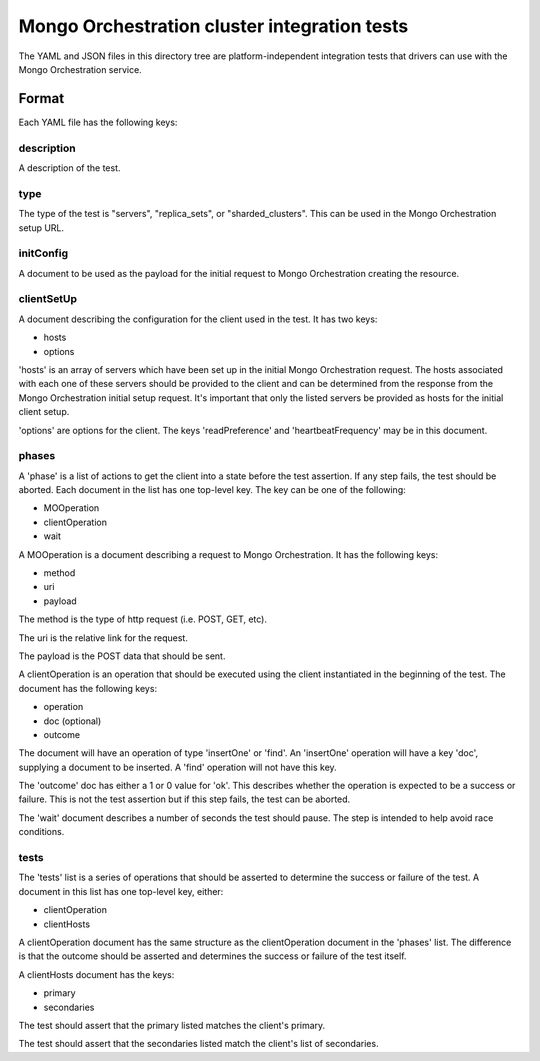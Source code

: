 =============================================
Mongo Orchestration cluster integration tests
=============================================

The YAML and JSON files in this directory tree are platform-independent 
integration tests that drivers can use with the Mongo Orchestration service.

Format
------

Each YAML file has the following keys:

description
~~~~~~

A description of the test.

type
~~~~~~

The type of the test is "servers", "replica_sets", or "sharded_clusters". This can be used in the Mongo Orchestration setup URL.

initConfig
~~~~~~~~~~~

A document to be used as the payload for the initial request to Mongo Orchestration creating the resource.

clientSetUp
~~~~~~~~~~~

A document describing the configuration for the client used in the test. It has two keys:

- hosts
- options

'hosts' is an array of servers which have been set up in the initial Mongo Orchestration request. The hosts associated with each one of these servers should be provided to the client and can be determined from the response from the Mongo Orchestration initial setup request.
It's important that only the listed servers be provided as hosts for the initial client setup.

'options' are options for the client. The keys 'readPreference' and 'heartbeatFrequency' may be in this document.


phases
~~~~~~

A 'phase' is a list of actions to get the client into a state before the test assertion. If any step fails, the test should be aborted.
Each document in the list has one top-level key. The key can be one of the following:

- MOOperation
- clientOperation
- wait

A MOOperation is a document describing a request to Mongo Orchestration. It has the following keys:

- method
- uri
- payload

The method is the type of http request (i.e. POST, GET, etc).

The uri is the relative link for the request.

The payload is the POST data that should be sent.

A clientOperation is an operation that should be executed using the client instantiated in the beginning of the test. The document has the following keys:

- operation
- doc (optional)
- outcome

The document will have an operation of type 'insertOne' or 'find'.
An 'insertOne' operation will have a key 'doc', supplying a document to be inserted. A 'find' operation will not have this key.

The 'outcome' doc has either a 1 or 0 value for 'ok'. This describes whether the operation is expected to be a success or failure. This is not the test assertion but if this step fails, the test can be aborted.

The 'wait' document describes a number of seconds the test should pause. The step is intended to help avoid race conditions.

tests
~~~~~~

The 'tests' list is a series of operations that should be asserted to determine the success or failure of the test. A document in this list has one top-level key, either:

- clientOperation
- clientHosts

A clientOperation document has the same structure as the clientOperation document in the 'phases' list. The difference is that the outcome should be asserted and determines the success or failure of the test itself.

A clientHosts document has the keys:

- primary
- secondaries

The test should assert that the primary listed matches the client's primary.

The test should assert that the secondaries listed match the client's list of secondaries.







